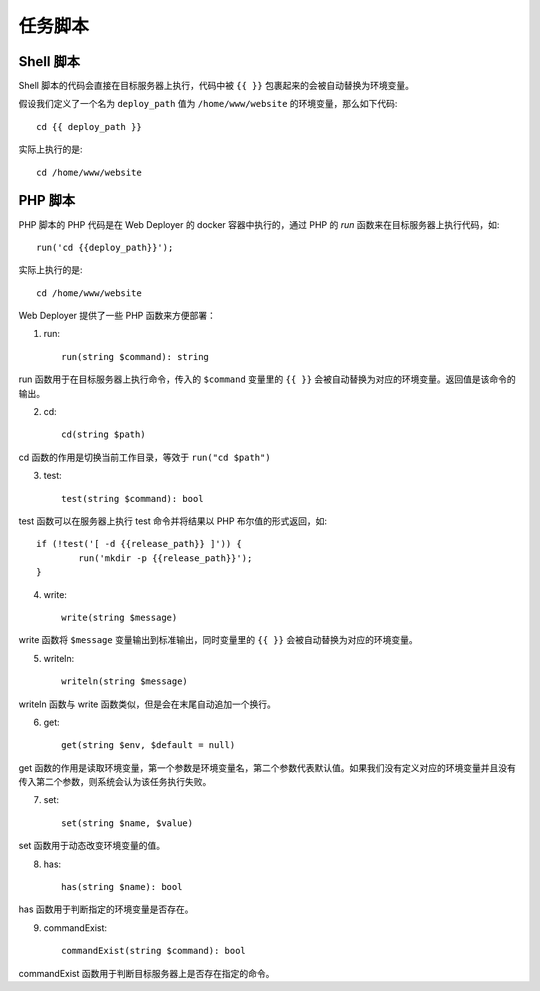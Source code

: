 任务脚本
==========

Shell 脚本
-----------
Shell 脚本的代码会直接在目标服务器上执行，代码中被 ``{{ }}`` 包裹起来的会被自动替换为环境变量。

假设我们定义了一个名为 ``deploy_path`` 值为 ``/home/www/website`` 的环境变量，那么如下代码::

    cd {{ deploy_path }}

实际上执行的是::

	cd /home/www/website

PHP 脚本
---------
PHP 脚本的 PHP 代码是在 Web Deployer 的 docker 容器中执行的，通过 PHP 的 `run` 函数来在目标服务器上执行代码，如::

	run('cd {{deploy_path}}');

实际上执行的是::

	cd /home/www/website

Web Deployer 提供了一些 PHP 函数来方便部署：

1. run::
	
	run(string $command): string

run 函数用于在目标服务器上执行命令，传入的 ``$command`` 变量里的 ``{{ }}`` 会被自动替换为对应的环境变量。返回值是该命令的输出。


2. cd::

	cd(string $path)

cd 函数的作用是切换当前工作目录，等效于 ``run("cd $path")``

3. test::

	test(string $command): bool

test 函数可以在服务器上执行 test 命令并将结果以 PHP 布尔值的形式返回，如::

	if (!test('[ -d {{release_path}} ]')) {
		run('mkdir -p {{release_path}}');
	}

4. write::

	write(string $message)

write 函数将 ``$message`` 变量输出到标准输出，同时变量里的 ``{{ }}`` 会被自动替换为对应的环境变量。

5. writeln::

	writeln(string $message)

writeln 函数与 write 函数类似，但是会在末尾自动追加一个换行。

6. get::

	get(string $env, $default = null)

get 函数的作用是读取环境变量，第一个参数是环境变量名，第二个参数代表默认值。如果我们没有定义对应的环境变量并且没有传入第二个参数，则系统会认为该任务执行失败。

7. set::

	set(string $name, $value)

set 函数用于动态改变环境变量的值。

8. has::

	has(string $name): bool

has 函数用于判断指定的环境变量是否存在。

9. commandExist::

	commandExist(string $command): bool

commandExist 函数用于判断目标服务器上是否存在指定的命令。
